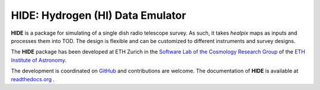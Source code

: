 =================================
HIDE: Hydrogen (HI) Data Emulator
=================================

.. image:: https://travis-ci.org/cosmo-ethz/hide.png?branch=master
        :target: https://travis-ci.org/cosmo-ethz/hide
        
.. image:: https://coveralls.io/repos/cosmo-ethz/hide/badge.svg
  		:target: https://coveralls.io/r/cosmo-ethz/hide

.. image:: https://readthedocs.org/projects/hide/badge/?version=latest
		:target: http://hide.readthedocs.io/en/latest/?badge=latest
		:alt: Documentation Status
		
.. image:: http://img.shields.io/badge/arXiv-1607.07443-orange.svg?style=flat
        :target: http://arxiv.org/abs/1607.07443

**HIDE** is a package for simulating of a single dish radio telescope survey. As such, it takes *healpix* maps as inputs and processes them into TOD. The design is flexible and can be customized to different instruments and survey designs.

.. image:: https://raw.githubusercontent.com/cosmo-ethz/hide/master/docs/simdata.png
   :alt: Simulated time-ordered-data with **HIDE**.
   :align: center

The **HIDE** package has been developed at ETH Zurich in the `Software Lab of the Cosmology Research Group <http://www.cosmology.ethz.ch/research/software-lab.html>`_ of the `ETH Institute of Astronomy <http://www.astro.ethz.ch>`_. 

The development is coordinated on `GitHub <http://github.com/cosmo-ethz/hide>`_ and contributions are welcome. The documentation of **HIDE** is available at `readthedocs.org <http://hide.readthedocs.io/>`_ .
